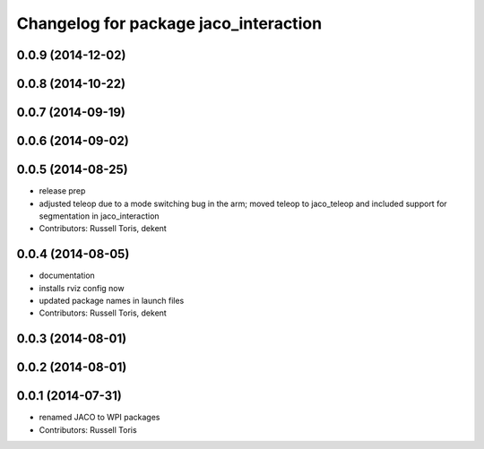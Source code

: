 ^^^^^^^^^^^^^^^^^^^^^^^^^^^^^^^^^^^^^^
Changelog for package jaco_interaction
^^^^^^^^^^^^^^^^^^^^^^^^^^^^^^^^^^^^^^

0.0.9 (2014-12-02)
------------------

0.0.8 (2014-10-22)
------------------

0.0.7 (2014-09-19)
------------------

0.0.6 (2014-09-02)
------------------

0.0.5 (2014-08-25)
------------------
* release prep
* adjusted teleop due to a mode switching bug in the arm; moved teleop to jaco_teleop and included support for segmentation in jaco_interaction
* Contributors: Russell Toris, dekent

0.0.4 (2014-08-05)
------------------
* documentation
* installs rviz config now
* updated package names in launch files
* Contributors: Russell Toris, dekent

0.0.3 (2014-08-01)
------------------

0.0.2 (2014-08-01)
------------------

0.0.1 (2014-07-31)
------------------
* renamed JACO to WPI packages
* Contributors: Russell Toris
